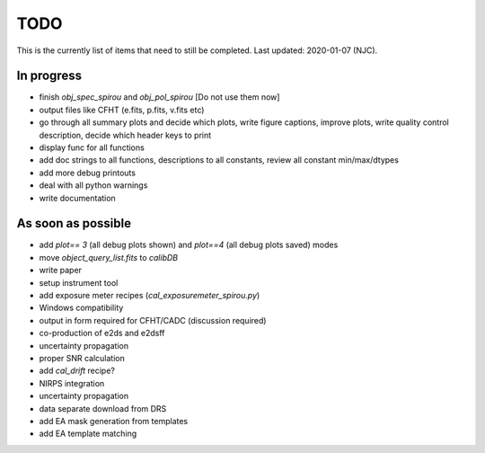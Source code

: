 
.. _todo:

************************************************************************************
TODO
************************************************************************************

This is the currently list of items that need to still be completed.
Last updated: 2020-01-07 (NJC).

=========================================
In progress
=========================================
- finish `obj_spec_spirou` and `obj_pol_spirou` [Do not use them now]
- output files like CFHT (e.fits, p.fits, v.fits etc)
- go through all summary plots and decide which plots, write figure captions,
  improve plots, write quality control description, decide which header keys to print
- display func for all functions
- add doc strings to all functions, descriptions to all constants, review all
  constant min/max/dtypes
- add more debug printouts
- deal with all python warnings
- write documentation

=========================================
As soon as possible
=========================================
- add `plot== 3` (all debug plots shown) and `plot==4` (all debug plots saved) modes
- move `object_query_list.fits` to `calibDB`
- write  paper
- setup instrument tool
- add exposure meter recipes (`cal_exposuremeter_spirou.py`)
- Windows compatibility
- output in form required for CFHT/CADC (discussion required)
- co-production of e2ds and e2dsff
- uncertainty propagation
- proper SNR calculation
- add `cal_drift` recipe?
- NIRPS integration
- uncertainty propagation
- data separate download from DRS
- add EA mask generation from templates
- add EA template matching


.. only:: html

  :ref:`Back to top <todo>`
